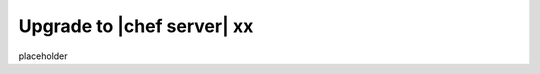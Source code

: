 =====================================================
Upgrade to |chef server| xx
=====================================================

placeholder
